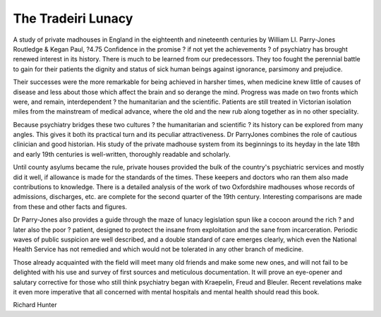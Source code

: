 The Tradeiri Lunacy
======================

A study of private madhouses in
England in the eighteenth and
nineteenth centuries
by William LI. Parry-Jones
Routledge & Kegan Paul, ?4.75
Confidence in the promise ? if not
yet the achievements ? of psychiatry has brought renewed interest
in its history. There is much to be
learned from our predecessors.
They too fought the perennial battle
to gain for their patients the dignity
and status of sick human beings
against ignorance, parsimony and
prejudice.

Their successes were the more
remarkable for being achieved in
harsher times, when medicine knew
little of causes of disease and less
about those which affect the brain
and so derange the mind. Progress
was made on two fronts which were,
and remain, interdependent ? the
humanitarian and the scientific.
Patients are still treated in Victorian
isolation miles from the mainstream
of medical advance, where the old
and the new rub along together as in
no other speciality.

Because psychiatry bridges these
two cultures ? the humanitarian
and scientific ? its history can be
explored from many angles. This
gives it both its practical turn and
its peculiar attractiveness. Dr ParryJones combines the role of cautious
clinician and good historian. His
study of the private madhouse system from its beginnings to its heyday
in the late 18th and early 19th
centuries is well-written, thoroughly
readable and scholarly.

Until county asylums became the
rule, private houses provided the
bulk of the country's psychiatric
services and mostly did it well, if
allowance is made for the standards
of the times. These keepers and
doctors who ran them also made
contributions to knowledge. There is
a detailed analysis of the work of
two Oxfordshire madhouses whose
records of admissions, discharges,
etc. are complete for the second
quarter of the 19th century. Interesting comparisons are made from
these and other facts and figures.

Dr Parry-Jones also provides a
guide through the maze of lunacy
legislation spun like a cocoon
around the rich ? and later also the
poor ? patient, designed to protect
the insane from exploitation and the
sane from incarceration. Periodic
waves of public suspicion are well
described, and a double standard of
care emerges clearly, which even
the National Health Service has not
remedied and which would not be
tolerated in any other branch of
medicine.

Those already acquainted with the
field will meet many old friends and
make some new ones, and will not
fail to be delighted with his use and
survey of first sources and meticulous documentation. It will prove an
eye-opener and salutary corrective
for those who still think psychiatry
began with Kraepelin, Freud and
Bleuler. Recent revelations make it
even more imperative that all concerned with mental hospitals and
mental health should read this book.

Richard Hunter
